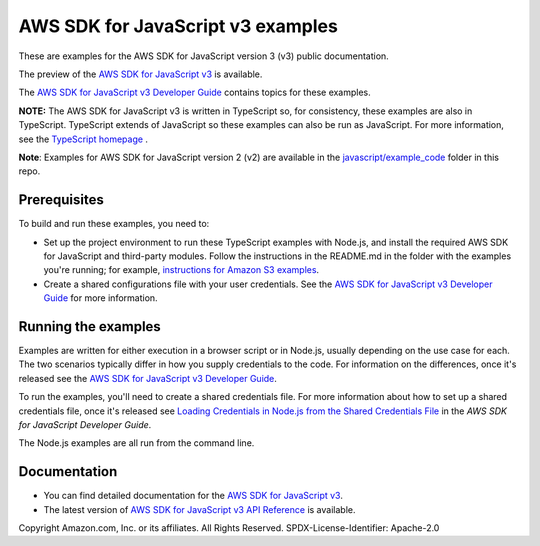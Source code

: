 ###############################
AWS SDK for JavaScript v3 examples
###############################

These are examples for the AWS SDK for JavaScript version 3 (v3) public documentation.

The preview of the `AWS SDK for JavaScript v3 <https://github.com/aws/aws-sdk-js-v3>`_ is available.

The `AWS SDK for JavaScript v3 Developer Guide <https://docs.aws.amazon.com/sdk-for-javascript/v3/developer-guide/>`_ contains topics for these examples.

**NOTE:** The AWS SDK for JavaScript v3 is written in TypeScript so, for consistency, these examples are also in TypeScript. TypeScript extends of JavaScript so these examples can also be run as JavaScript. For more information, see the `TypeScript homepage <https://www.typescriptlang.org/>`_ .

**Note**: Examples for AWS SDK for JavaScript version 2 (v2) are available in the `javascript/example_code <https://github.com/awsdocs/aws-doc-sdk-examples/tree/master/javascript/example_code/>`_ folder in this repo.


Prerequisites
=============

To build and run these examples, you need to:

- Set up the project environment to run these TypeScript examples with Node.js, and install the required AWS SDK for JavaScript and third-party modules. Follow the instructions in the README.md in the folder with the examples you're running; for example, `instructions for Amazon S3 examples <https://github.com/awsdocs/aws-doc-sdk-examples/blob/master/javascriptv3/example_code/s3/README.md>`_.
- Create a shared configurations file with your user credentials. See the `AWS SDK for JavaScript v3 Developer Guide <https://docs.aws.amazon.com/sdk-for-javascript/v3/developer-guide/loading-node-credentials-shared.html>`_ for more information.

Running the examples
====================

Examples are written for either execution in a browser script or in Node.js, usually depending on the use case for each. The two scenarios typically differ in how you supply credentials to the code. For information on the differences, once it's released see the `AWS SDK for JavaScript v3 Developer Guide <https://docs.aws.amazon.com/sdk-for-javascript/v3/developer-guide/setting-credentials.html>`_.

To run the examples, you'll need to create a shared credentials file. For more information about how to set up a shared credentials file, once it's released
see `Loading Credentials in Node.js from the Shared Credentials File <https://docs.aws.amazon.com/sdk-for-javascript/v3/developer-guide/loading-node-credentials-shared.html>`_
in the *AWS SDK for JavaScript Developer Guide*.

The Node.js examples are all run from the command line.

Documentation
=============

- You can find detailed documentation for the `AWS SDK for JavaScript v3 <http://docs.aws.amazon.com/sdk-for-javascript/v3/developer-guide>`_.
- The latest version of `AWS SDK for JavaScript v3 API Reference <http://docs.aws.amazon.com/AWSJavaScriptSDK/v3/latest/index.html>`_ is available.



Copyright Amazon.com, Inc. or its affiliates. All Rights Reserved.
SPDX-License-Identifier: Apache-2.0
